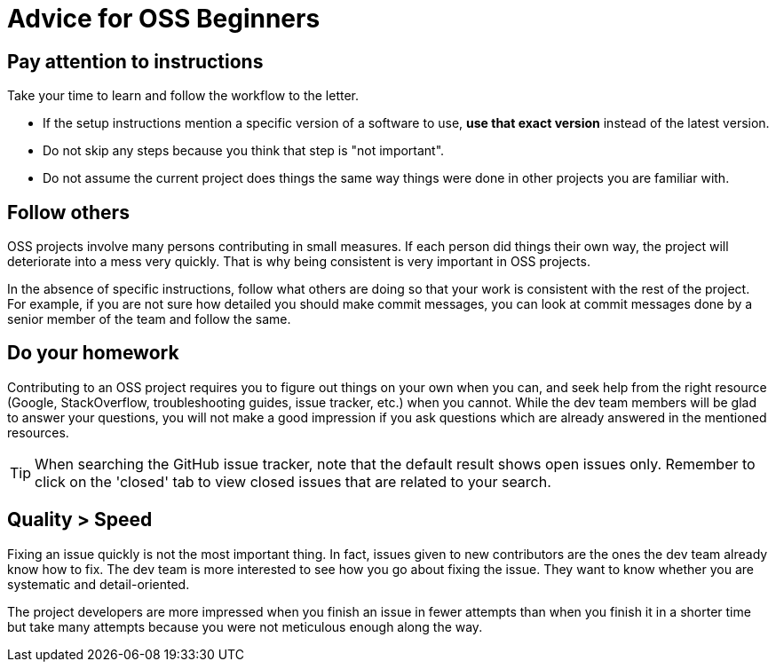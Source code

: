 = Advice for OSS Beginners

== Pay attention to instructions

Take your time to learn and follow the workflow to the letter.

* If the setup instructions mention a specific version of a software to use, *use that exact version*
instead of the latest version.
* Do not skip any steps because you think that step is "not important".
* Do not assume the current project does things the same way things were done in other projects you are familiar with.

== Follow others

OSS projects involve many persons contributing in small measures. If each person did things their own way, the project
will deteriorate into a mess very quickly. That is why being consistent is very important in OSS projects.

In the absence of specific instructions, follow what others are doing so that your work is consistent with the rest
of the project. For example, if you are not sure how detailed you should make commit messages, you can look at commit
messages done by a senior member of the team and follow the same.

== Do your homework

Contributing to an OSS project requires you to figure out things on your own when you can, and seek help from the
right resource (Google, StackOverflow, troubleshooting guides, issue tracker, etc.) when you cannot.
While the dev team members will be glad to answer your questions, you will not make a good impression if you
ask questions which are already answered in the mentioned resources.

TIP: When searching the GitHub issue tracker, note that the default result shows open issues only.
Remember to click on the 'closed' tab to view closed issues that are related to your search.

== Quality > Speed

Fixing an issue quickly is not the most important thing. In fact, issues given to new contributors are the ones
the dev team already know how to fix. The dev team is more interested to see how you go about fixing the issue.
They want to know whether you are systematic and detail-oriented.

The project developers are more impressed when you finish an issue in fewer attempts than when you finish it
in a shorter time but take many attempts because you were not meticulous enough along the way.

